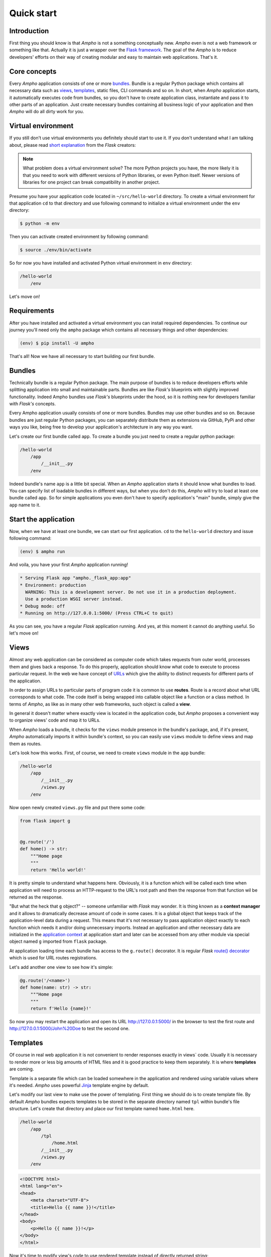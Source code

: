 Quick start
===========


Introduction
------------

First thing you should know is that *Ampho* is not a something conceptually new. *Ampho* even is not a web framework or
something like that. Actually it is just a wrapper over the `Flask framework`_. The goal of the *Ampho* is to reduce
developers' efforts on their way of creating modular and easy to maintain web applications. That's it.


Core concepts
-------------

Every *Ampho* application consists of one or more `bundles`_. Bundle is a regular Python package which contains all
necessary data such as `views`_, `templates`_, static files, CLI commands and so on. In short, when *Ampho* application
starts, it automatically executes code from bundles, so you don't have to create application class, instantiate and pass
it to other parts of an application. Just create necessary bundles containing all business logic of your application
and then *Ampho* will do all dirty work for you.


Virtual environment
-------------------

If you still don't use virtual environments you definitely should start to use it. If you don't understand what I am
talking about, please read `short explanation <https://flask.palletsprojects.com/en/master/installation/
#virtual-environments>`_ from the *Flask* creators:

.. note::

    What problem does a virtual environment solve? The more Python projects you have, the more likely it is that you
    need to work with different versions of Python libraries, or even Python itself. Newer versions of libraries for one
    project can break compatibility in another project.

Presume you have your application code located in ``~/src/hello-world`` directory. To create a virtual environment for
that application ``cd`` to that directory and use following command to initialize a virtual environment under the
``env`` directory:

.. sourcecode:: text

    $ python -m env

Then you can activate created environment by following command:

.. sourcecode:: text

    $ source ./env/bin/activate


So for now you have installed and activated Python virtual environment in ``env`` directory:

.. sourcecode:: text

    /hello-world
        /env

Let's move on!


Requirements
------------

After you have installed and activated a virtual environment you can install required dependencies. To continue our
journey you'll need only the ``ampho`` package which contains all necessary things and other dependencies:

.. sourcecode:: text

    (env) $ pip install -U ampho

That's all! Now we have all necessary to start building our first bundle.


Bundles
-------

Technically bundle is a regular Python package. The main purpose of bundles is to reduce developers efforts while
splitting application into small and maintainable parts. Bundles are like *Flask's* blueprints with slightly improved
functionality. Indeed Ampho bundles use *Flask's* blueprints under the hood, so it is nothing new for developers
familiar with *Flask's* concepts.

Every Ampho application usually consists of one or more bundles. Bundles may use other bundles and so on. Because
bundles are just regular Python packages, you can separately distribute them as extensions via GitHub, PyPi and other
ways you like, being free to develop your application's architecture in any way you want.

Let's create our first bundle called ``app``. To create a bundle you just need to create a regular python package:

.. sourcecode:: text

    /hello-world
        /app
            /__init__.py
        /env


Indeed bundle's name ``app`` is a little bit special. When an *Ampho* application starts it should know what bundles to
load. You can specify list of loadable bundles in different ways, but when you don't do this, *Ampho* will try to load
at least one bundle called ``app``. So for simple applications you even don't have to specify application's "main"
bundle, simply give the ``app`` name to it.


Start the application
---------------------

Now, when we have at least one bundle, we can start our first application. ``cd`` to the ``hello-world`` directory and
issue following command:

.. sourcecode:: text

    (env) $ ampho run

And voila, you have your first *Ampho* application running!

.. sourcecode:: text

    * Serving Flask app "ampho._flask_app:app"
    * Environment: production
      WARNING: This is a development server. Do not use it in a production deployment.
      Use a production WSGI server instead.
    * Debug mode: off
    * Running on http://127.0.0.1:5000/ (Press CTRL+C to quit)

As you can see, you have a regular *Flask* application running. And yes, at this moment it cannot do anything useful.
So let's move on!


Views
-----

Almost any web application can be considered as computer code which takes requests from outer world, processes them and
gives back a response. To do this properly, application should know what code to execute to process particular
request. In the web we have concept of `URLs`_ which give the ability to distinct requests for different parts of the
application.

In order to assign URLs to particular parts of program code it is common to use **routes**. Route is a record about
what URL corresponds to what code. The code itself is being wrapped into callable object like a function or a class
method. In terms of *Ampho*, as like as in many other web frameworks, such object is called a **view**.

In general it doesn't matter where exactly view is located in the application code, but *Ampho* proposes a convenient
way to organize views' code and map it to URLs.

When *Ampho* loads a bundle, it checks for the ``views`` module presence in the bundle's package, and, if it's
present, *Ampho* automatically imports it within bundle's context, so you can easily use ``views`` module to define
views and map them as routes.

Let's look how this works. First, of course, we need to create ``views`` module in the ``app`` bundle:

.. sourcecode:: text

    /hello-world
        /app
            /__init__.py
            /views.py
        /env

Now open newly created ``views.py`` file and put there some code:

.. sourcecode:: python

    from flask import g


    @g.route('/')
    def home() -> str:
        """Home page
        """
        return 'Hello world!'

It is pretty simple to understand what happens here. Obviously, it is a function which will be called each time when
application will need to process an HTTP-request to the URL's root path and then the response from that function wil be
returned as the response.

"But what the heck that ``g`` object?" -- someone unfamiliar with *Flask* may wonder. It is thing known as a **context
manager** and it allows to dramatically decrease amount of code in some cases. It is a global object that keeps track
of the application-level data during a request. This means that it's not necessary to pass application object
exactly to each function which needs it and/or doing unnecessary imports. Instead an application and other necessary
data are initialized in the `application context`_ at application start and later can be accessed from any other module
via special object named ``g`` imported from ``flask`` package.

At application loading time each bundle has access to the ``g.route()`` decorator. It is regular *Flask*
`route() decorator`_ which is used for URL routes registrations.

Let's add another one view to see how it's simple:

.. sourcecode:: python

    @g.route('/<name>')
    def home(name: str) -> str:
        """Home page
        """
        return f'Hello {name}!'

So now you may restart the application and open its URL `<http://127.0.0.1:5000/>`_ in the browser to test the first
route and `<http://127.0.0.1:5000/John%20Doe>`_ to test the second one.


Templates
---------

Of course in real web application it is not convenient to render responses exactly in views` code. Usually it is
necessary to render more or less big amounts of HTML files and it is good practice to keep them separately. It is where
**templates** are coming.

Template is a separate file which can be loaded somewhere in the application and rendered using variable values where
it's needed. *Ampho* uses powerful `Jinja`_ template engine by default.

Let's modify our last view to make use the power of templating. First thing we should do is to create template file.
By default *Ampho* bundles expects templates to be stored in the separate directory named ``tpl`` within bundle's file
structure. Let's create that directory and place our first template named ``home.html`` here.

.. sourcecode:: text

    /hello-world
        /app
            /tpl
                /home.html
            /__init__.py
            /views.py
        /env

.. sourcecode:: html

    <!DOCTYPE html>
    <html lang="en">
    <head>
        <meta charset="UTF-8">
        <title>Hello {{ name }}!</title>
    </head>
    <body>
        <p>Hello {{ name }}!</p>
    </body>
    </html>

Now it's time to modify view's code to use rendered template instead of directly returned string:

.. sourcecode:: python

    from flask import g, render_template

    @g.route('/<name>')
    def home(name: str) -> str:
        """Home page
        """
        return render_template('home.html', name=name)


Dont forget to restart the application before looking how it works now.


.. _Flask framework: https://flask.palletsprojects.com
.. _URLs: https://en.wikipedia.org/wiki/URL
.. _application context: https://flask.palletsprojects.com/en/master/appcontext/
.. _route() decorator: https://flask.palletsprojects.com/en/master/api/#flask.Flask.route
.. _URL route registrations: https://flask.palletsprojects.com/en/master/api/#url-route-registrations
.. _Jinja: https://jinja.palletsprojects.com
